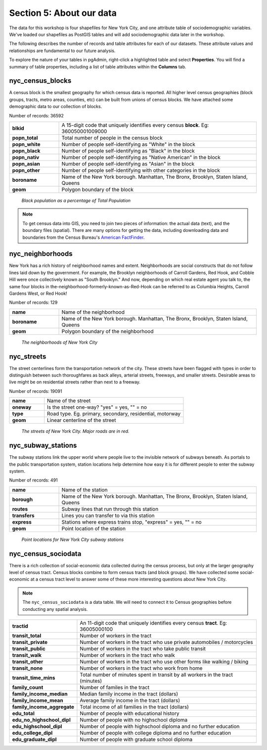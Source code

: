 .. _about_data:

Section 5: About our data
=========================

The data for this workshop is four shapefiles for New York City, and one attribute table of sociodemographic variables.  We've loaded our shapefiles as PostGIS tables and will add sociodemographic data later in the workshop.

The following describes the number of records and table attributes for each of our datasets.  These attribute values and relationships are fundamental to our future analysis. 

To explore the nature of your tables in pgAdmin, right-click a highlighted table and select **Properties**.  You will find a summary of table properties, including a list of table attributes within the **Columns** tab.

nyc_census_blocks
-----------------

A census block is the smallest geography for which census data is reported. All higher level census geographies (block groups, tracts, metro areas, counties, etc) can be built from unions of census blocks. We have attached some demographic data to our collection of blocks.

Number of records: 36592

.. list-table::
   :widths: 20 80 

   * - **blkid**
     - A 15-digit code that uniquely identifies every census **block**. Eg: 360050001009000
   * - **popn_total**
     - Total number of people in the census block
   * - **popn_white**
     - Number of people self-identifying as "White" in the block
   * - **popn_black**
     - Number of people self-identifying as "Black" in the block
   * - **popn_nativ**
     - Number of people self-identifying as "Native American" in the block
   * - **popn_asian**
     - Number of people self-identifying as "Asian" in the block
   * - **popn_other**
     - Number of people self-identifying with other categories in the block
   * - **boroname**
     - Name of the New York borough. Manhattan, The Bronx, Brooklyn, Staten Island, Queens
   * - **geom**
     - Polygon boundary of the block

.. figure:: ./screenshots/nyc_census_blocks.png
   
   *Black population as a percentage of Total Population* 

.. note:: 

    To get census data into GIS, you need to join two pieces of information: the actual data (text), and the boundary files (spatial).  There are many options for getting the data, including downloading data and boundaries from the Census Bureau's `American FactFinder <http://factfinder.census.gov>`_. 
    
nyc_neighborhoods
-----------------

New York has a rich history of neighborhood names and extent.  Neighborhoods are social constructs that do not follow lines laid down by the government. For example, the Brooklyn neighborhoods of Carroll Gardens, Red Hook, and Cobble Hill were once collectively known as "South Brooklyn." And now, depending on which real estate agent you talk to, the same four blocks in the-neighborhood-formerly-known-as-Red-Hook can be referred to as Columbia Heights, Carroll Gardens West, or Red Hook! 

Number of records: 129

.. list-table::
   :widths: 20 80 

   * - **name**
     - Name of the neighborhood
   * - **boroname**
     - Name of the New York borough. Manhattan, The Bronx, Brooklyn, Staten Island, Queens
   * - **geom**
     - Polygon boundary of the neighborhood
   
.. figure:: ./screenshots/nyc_neighborhoods.png

    *The neighborhoods of New York City* 

nyc_streets
-----------

The street centerlines form the transportation network of the city. These streets have been flagged with types in order to distinguish between such thoroughfares as back alleys, arterial streets, freeways, and smaller streets. Desirable areas to live might be on residential streets rather than next to a freeway.

Number of records: 19091

.. list-table::
   :widths: 20 80 

   * - **name**
     - Name of the street
   * - **oneway**
     - Is the street one-way? "yes" = yes, "" = no
   * - **type**
     - Road type. Eg. primary, secondary, residential, motorway
   * - **geom**
     - Linear centerline of the street
   
.. figure:: ./screenshots/nyc_streets.png

     *The streets of New York City. Major roads are in red.*

   
nyc_subway_stations
-------------------

The subway stations link the upper world where people live to the invisible network of subways beneath. As portals to the public transportation system, station locations help determine how easy it is for different people to enter the subway system.

Number of records: 491

.. list-table::
   :widths: 20 80

   * - **name**
     - Name of the station
   * - **borough**
     - Name of the New York borough. Manhattan, The Bronx, Brooklyn, Staten Island, Queens
   * - **routes**
     - Subway lines that run through this station
   * - **transfers**
     - Lines you can transfer to via this station
   * - **express**
     - Stations where express trains stop, "express" = yes, "" = no
   * - **geom**
     - Point location of the station

.. figure:: ./screenshots/nyc_subway_stations.png

    *Point locations for New York City subway stations*

nyc_census_sociodata
--------------------

There is a rich collection of social-economic data collected during the census process, but only at the larger geography level of census tract.  Census blocks combine to form census tracts (and block groups). We have collected some social-economic at a census tract level to answer some of these more interesting questions about New York City. 

.. note::

   The ``nyc_census_sociodata`` is a data table.  We will need to connect it to Census geographies before conducting any spatial analysis. 

.. list-table::
   :widths: 20 80

   * - **tractid**
     - An 11-digit code that uniquely identifies every census **tract**. Eg: 36005000100
   * - **transit_total**
     - Number of workers in the tract
   * - **transit_private**
     - Number of workers in the tract who use private automobiles / motorcycles
   * - **transit_public**
     - Number of workers in the tract who take public transit
   * - **transit_walk**
     - Number of workers in the tract who walk
   * - **transit_other**
     - Number of workers in the tract who use other forms like walking / biking
   * - **transit_none**
     - Number of workers in the tract who work from home
   * - **transit_time_mins**
     - Total number of minutes spent in transit by all workers in the tract (minutes)
   * - **family_count**
     - Number of familes in the tract
   * - **family_income_median**
     - Median family income in the tract (dollars)
   * - **family_income_mean**
     - Average family income in the tract (dollars)
   * - **family_income_aggregate**
     - Total income of all families in the tract (dollars)
   * - **edu_total**
     - Number of people with educational history
   * - **edu_no_highschool_dipl**
     - Number of people with no highschool diploma
   * - **edu_highschool_dipl**
     - Number of people with highschool diploma and no further education
   * - **edu_college_dipl**
     - Number of people with college diploma and no further education
   * - **edu_graduate_dipl**
     - Number of people with graduate school diploma 

